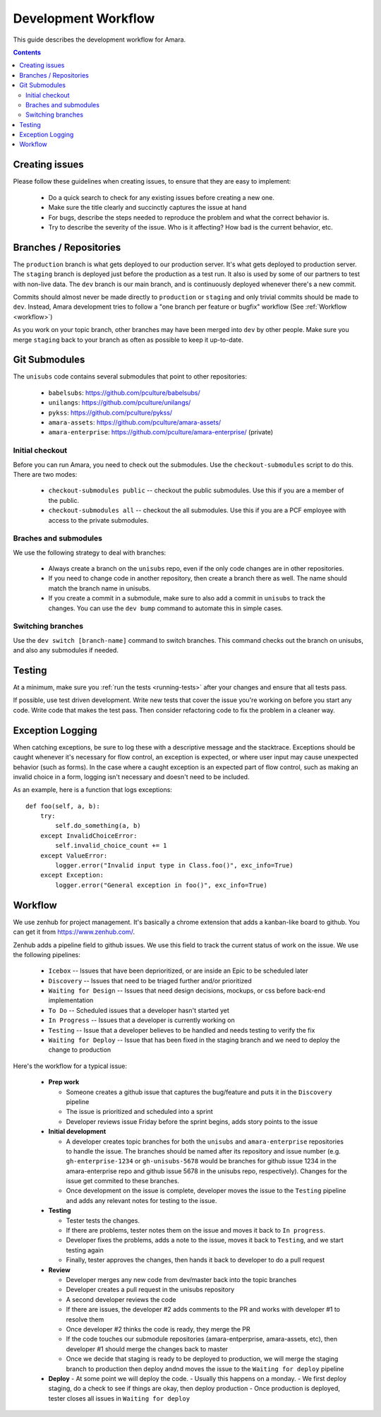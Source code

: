 Development Workflow
====================

This guide describes the development workflow for Amara.

.. contents::

Creating issues
---------------

Please follow these guidelines when creating issues, to ensure that they are
easy to implement:

  - Do a quick search to check for any existing issues before creating a new
    one.
  - Make sure the title clearly and succinctly captures the issue at hand
  - For bugs, describe the steps needed to reproduce the problem and what
    the correct behavior is.
  - Try to describe the severity of the issue.  Who is it affecting?  How bad
    is the current behavior, etc.

Branches / Repositories
-----------------------

The ``production`` branch is what gets deployed to our production server.
It's what gets deployed to production server.  The ``staging`` branch
is deployed just before the production as a test run.  It also is used by some
of our partners to test with non-live data.  The ``dev`` branch is our main
branch, and is continuously deployed whenever there's a new commit.

Commits should almost never be made directly to ``production`` or ``staging``
and only trivial commits should be made to ``dev``.  Instead, Amara development
tries to follow a "one branch per feature or bugfix" workflow (See
:ref:`Workflow <workflow>`)

As you work on your topic branch, other branches may have been merged into
``dev`` by other people.  Make sure you merge ``staging`` back to your branch
as often as possible to keep it up-to-date.

Git Submodules
--------------

The ``unisubs`` code contains several submodules that point to other repositories:

  - ``babelsubs``: https://github.com/pculture/babelsubs/
  - ``unilangs``: https://github.com/pculture/unilangs/
  - ``pykss``: https://github.com/pculture/pykss/
  - ``amara-assets``: https://github.com/pculture/amara-assets/
  - ``amara-enterprise``: https://github.com/pculture/amara-enterprise/ (private)


Initial checkout
^^^^^^^^^^^^^^^^

Before you can run Amara, you need to check out the submodules.  Use the
``checkout-submodules`` script to do this.  There are two modes:

  - ``checkout-submodules public`` -- checkout the public submodules.  Use this
    if you are a member of the public.
  - ``checkout-submodules all`` -- checkout the all submodules.  Use this if
    you are a PCF employee with access to the private submodules.

Braches and submodules
^^^^^^^^^^^^^^^^^^^^^^

We use the following strategy to deal with branches:

  - Always create a branch on the ``unisubs`` repo, even if the only code
    changes are in other repositories.
  - If you need to change code in another repository, then create a branch
    there as well.  The name should match the branch name in unisubs.
  - If you create a commit in a submodule, make sure to also add a commit in
    ``unisubs`` to track the changes.  You can use the ``dev bump`` command to
    automate this in simple cases.

Switching branches
^^^^^^^^^^^^^^^^^^

Use the ``dev switch [branch-name]`` command to switch branches.  This command
checks out the branch on unisubs, and also any submodules if needed.

Testing
-------

At a minimum, make sure you :ref:`run the tests <running-tests>`
after your changes and ensure that all tests pass.

If possible, use test driven development.  Write new tests that cover the
issue you're working on before you start any code.  Write code that makes the
test pass.  Then consider refactoring code to fix the problem in a cleaner
way.

Exception Logging
-----------------

When catching exceptions, be sure to log these with a descriptive message
and the stacktrace. Exceptions should be caught whenever it's necessary
for flow control, an exception is expected, or where user input may cause
unexpected behavior (such as forms). In the case where a caught exception is
an expected part of flow control, such as making an invalid choice in a form,
logging isn't necessary and doesn't need to be included.

As an example, here is a function that logs exceptions:

::

    def foo(self, a, b):
        try:
            self.do_something(a, b)
        except InvalidChoiceError:
            self.invalid_choice_count += 1
        except ValueError:
            logger.error("Invalid input type in Class.foo()", exc_info=True)
        except Exception:
            logger.error("General exception in foo()", exc_info=True)

.. _workflow:

Workflow
--------

We use zenhub for project management.  It's basically a chrome extension that
adds a kanban-like board to github.  You can get it from
https://www.zenhub.com/.

Zenhub adds a pipeline field to github issues.  We use this field to track the
current status of work on the issue.  We use the following pipelines:

  - ``Icebox`` -- Issues that have been deprioritized, or are inside an Epic to be scheduled later
  - ``Discovery`` -- Issues that need to be triaged further and/or prioritized
  - ``Waiting for Design`` -- Issues that need design decisions, mockups, or css before back-end implementation
  - ``To Do`` -- Scheduled issues that a developer hasn't started yet
  - ``In Progress`` -- Issues that a developer is currently working on
  - ``Testing`` -- Issue that a developer believes to be handled and needs
    testing to verify the fix
  - ``Waiting for Deploy`` -- Issue that has been fixed in the staging branch
    and we need to deploy the change to production

Here's the workflow for a typical issue:

  - **Prep work**

    - Someone creates a github issue that captures the bug/feature and puts it
      in the ``Discovery`` pipeline
    - The issue is prioritized and scheduled into a sprint
    - Developer reviews issue Friday before the sprint begins, adds story points
      to the issue

  - **Initial development**

    - A developer creates topic branches for both the ``unisubs`` and
      ``amara-enterprise`` repositories to handle the issue.  The branches
      should be named after its repository and issue number (e.g.
      ``gh-enterprise-1234`` or ``gh-unisubs-5678`` would be branches for
      github issue 1234 in the amara-enterprise repo and github issue 5678 in
      the unisubs repo, respectively).  Changes for the issue get commited to
      these branches.
    - Once development on the issue is complete, developer moves the issue
      to the ``Testing`` pipeline and adds any relevant notes for testing to
      the issue.

  - **Testing**

    - Tester tests the changes.
    - If there are problems, tester notes them on the issue and moves it back to ``In progress``.
    - Developer fixes the problems, adds a note to the issue, moves it back to ``Testing``, and we start testing again
    - Finally, tester approves the changes, then hands it back to developer to do a pull request

  - **Review**

    - Developer merges any new code from dev/master back into the topic branches
    - Developer creates a pull request in the unisubs repository
    - A second developer reviews the code
    - If there are issues, the developer #2 adds comments to the PR and works
      with developer #1 to resolve them
    - Once developer #2 thinks the code is ready, they merge the PR
    - If the code touches our submodule repositories (amara-entperprise,
      amara-assets, etc), then developer #1 should merge the changes back to master
    - Once we decide that staging is ready to be deployed to production, we will
      merge the staging branch to production then deploy andnd moves the issue
      to the ``Waiting for deploy`` pipeline

  - **Deploy**
    - At some point we will deploy the code.
    - Usually this happens on a monday.
    - We first deploy staging, do a check to see if things are okay, then deploy production
    - Once production is deployed, tester closes all issues in ``Waiting for deploy``

